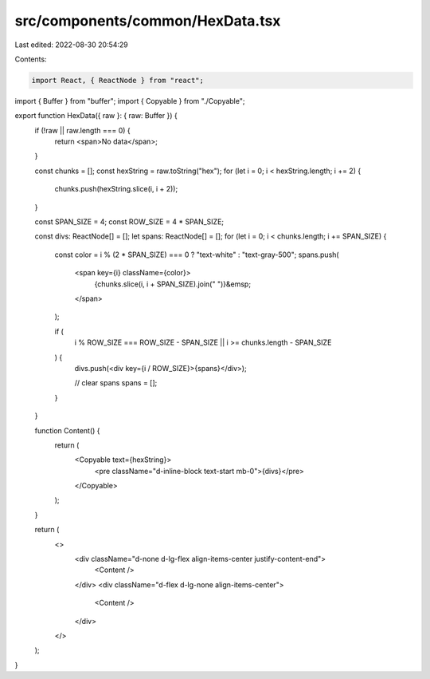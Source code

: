 src/components/common/HexData.tsx
=================================

Last edited: 2022-08-30 20:54:29

Contents:

.. code-block:: tsx

    import React, { ReactNode } from "react";
import { Buffer } from "buffer";
import { Copyable } from "./Copyable";

export function HexData({ raw }: { raw: Buffer }) {
  if (!raw || raw.length === 0) {
    return <span>No data</span>;
  }

  const chunks = [];
  const hexString = raw.toString("hex");
  for (let i = 0; i < hexString.length; i += 2) {
    chunks.push(hexString.slice(i, i + 2));
  }

  const SPAN_SIZE = 4;
  const ROW_SIZE = 4 * SPAN_SIZE;

  const divs: ReactNode[] = [];
  let spans: ReactNode[] = [];
  for (let i = 0; i < chunks.length; i += SPAN_SIZE) {
    const color = i % (2 * SPAN_SIZE) === 0 ? "text-white" : "text-gray-500";
    spans.push(
      <span key={i} className={color}>
        {chunks.slice(i, i + SPAN_SIZE).join(" ")}&emsp;
      </span>
    );

    if (
      i % ROW_SIZE === ROW_SIZE - SPAN_SIZE ||
      i >= chunks.length - SPAN_SIZE
    ) {
      divs.push(<div key={i / ROW_SIZE}>{spans}</div>);

      // clear spans
      spans = [];
    }
  }

  function Content() {
    return (
      <Copyable text={hexString}>
        <pre className="d-inline-block text-start mb-0">{divs}</pre>
      </Copyable>
    );
  }

  return (
    <>
      <div className="d-none d-lg-flex align-items-center justify-content-end">
        <Content />
      </div>
      <div className="d-flex d-lg-none align-items-center">
        <Content />
      </div>
    </>
  );
}


